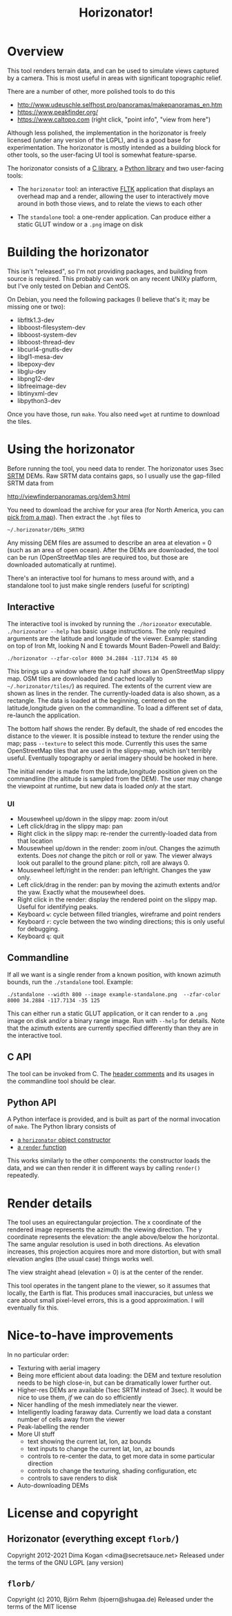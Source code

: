 #+TITLE: Horizonator!

* Overview
This tool renders terrain data, and can be used to simulate views captured by
a camera. This is most useful in areas with significant topographic relief.

There are a number of other, more polished tools to do this

- http://www.udeuschle.selfhost.pro/panoramas/makepanoramas_en.htm
- https://www.peakfinder.org/
- https://www.caltopo.com (right click, "point info", "view from here")

Although less polished, the implementation in the horizonator is freely licensed
(under any version of the LGPL), and is a good base for experimentation. The
horizonator is mostly intended as a building block for other tools, so the
user-facing UI tool is somewhat feature-sparse.

The horizonator consists of a [[https://github.com/dkogan/horizonator/blob/master/horizonator.h][C library]], a [[https://github.com/dkogan/horizonator/blob/master/horizonator.docstring][Python library]] and two user-facing
tools:

- The =horizonator= tool: an interactive [[https://www.fltk.org/][FLTK]] application that displays an
  overhead map and a render, allowing the user to interactively move around in
  both those views, and to relate the views to each other

- The =standalone= tool: a one-render application. Can produce either a static
  GLUT window or a =.png= image on disk

* Building the horizonator
This isn't "released", so I'm not providing packages, and building from source
is required. This probably can work on any recent UNIXy platform, but I've only
tested on Debian and CentOS.

On Debian, you need the following packages (I believe that's it; may be missing
one or two):

- libfltk1.3-dev
- libboost-filesystem-dev
- libboost-system-dev
- libboost-thread-dev
- libcurl4-gnutls-dev
- libgl1-mesa-dev
- libepoxy-dev
- libglu-dev
- libpng12-dev
- libfreeimage-dev
- libtinyxml-dev
- libpython3-dev

Once you have those, run =make=. You also need =wget= at runtime to download
the tiles.

* Using the horizonator 
Before running the tool, you need data to render. The horizonator uses 3sec [[https://en.wikipedia.org/wiki/Shuttle_Radar_Topography_Mission][SRTM]]
DEMs. Raw SRTM data contains gaps, so I usually use the gap-filled SRTM data
from

  http://viewfinderpanoramas.org/dem3.html

You need to download the archive for your area (for North America, you can [[http://viewfinderpanoramas.org/Coverage%20map%20viewfinderpanoramas_org3.htm][pick
from a map]]). Then extract the =.hgt= files to

  =~/.horizonator/DEMs_SRTM3=

Any missing DEM files are assumed to describe an area at elevation = 0 (such as
an area of open ocean). After the DEMs are downloaded, the tool can be run
(OpenStreetMap tiles are required too, but those are downloaded automatically at
runtime).

There's an interactive tool for humans to mess around with, and a standalone
tool to just make single renders (useful for scripting)

** Interactive
The interactive tool is invoked by running the =./horizonator= executable.
=./horizonator --help= has basic usage instructions. The only required arguments
are the latitude and longitude of the viewer. Example: standing on top of Iron
Mt, looking N and E towards Mount Baden-Powell and Baldy:

#+begin_example
./horizonator --zfar-color 8000 34.2884 -117.7134 45 80
#+end_example

[[file:example-interactive.png]]

This brings up a window where the top half shows an OpenStreetMap slippy map.
OSM tiles are downloaded (and cached locally to =~/.horizonator/tiles/=) as
required. The extents of the current view are shown as lines in the render. The
currently-loaded data is also shown, as a rectangle. The data is loaded at the
beginning, centered on the latitude,longitude given on the commandline. To load
a different set of data, re-launch the application.

The bottom half shows the render. By default, the shade of red encodes the
distance to the viewer. It is possible instead to texture the render using the
map; pass =--texture= to select this mode. Currently this uses the same
OpenStreetMap tiles that are used in the slippy-map, which isn't terribly
useful. Eventually topography or aerial imagery should be hooked in here.

The initial render is made from the latitude,longitude position given on the
commandline (the altitude is sampled from the DEM). The user may change the
viewpoint at runtime, but new data is loaded /only/ at the start.

*** UI
- Mousewheel up/down in the slippy map: zoom in/out
- Left click/drag in the slippy map: pan
- Right click in the slippy map: re-render the currently-loaded data from that
  location
- Mousewheel up/down in the render: zoom in/out. Changes the azimuth extents.
  Does /not/ change the pitch or roll or yaw. The viewer always look out
  parallel to the ground plane: pitch, roll are always 0.
- Mousewheel left/right in the render: pan left/right. Changes the yaw only.
- Left click/drag in the render: pan by moving the azimuth extents and/or the
  yaw. Exactly what the mousewheel does.
- Right click in the render: display the rendered point on the slippy map.
  Useful for identifying peaks.
- Keyboard =w=: cycle between filled triangles, wireframe and point renders
- Keyboard =r=: cycle between the two winding directions; this is only useful
  for debugging.
- Keyboard =q=: quit

** Commandline
If all we want is a single render from a known position, with known azimuth
bounds, run the =./standalone= tool. Example:

#+begin_example
./standalone --width 800 --image example-standalone.png  --zfar-color 8000 34.2884 -117.7134 -35 125
#+end_example

[[file:example-standalone.png]]

This can either run a static GLUT application, or it can render to a =.png=
image on disk and/or a binary range image. Run with =--help= for details. Note
that the azimuth extents are currently specified differently than they are in
the interactive tool.

** C API
The tool can be invoked from C. The [[https://github.com/dkogan/horizonator/blob/master/horizonator.h][header comments]] and its usages in the
commandline tool should be clear.

** Python API
A Python interface is provided, and is built as part of the normal invocation of
=make=. The Python library consists of

- [[https://github.com/dkogan/horizonator/blob/master/horizonator.docstring][a =horizonator= object constructor]]
- [[https://github.com/dkogan/horizonator/blob/master/render.docstring][a =render= function]]

This works similarly to the other components: the constructor loads the data,
and we can then render it in different ways by calling =render()= repeatedly.

* Render details
The tool uses an equirectangular projection. The x coordinate of the rendered
image represents the azimuth: the viewing direction. The y coordinate represents
the elevation: the angle above/below the horizontal. The same angular resolution
is used in both directions. As elevation increases, this projection acquires
more and more distortion, but with small elevation angles (the usual case)
things works well.

The view straight ahead (elevation = 0) is at the center of the render.

This tool operates in the tangent plane to the viewer, so it assumes that
locally, the Earth is flat. This produces small inaccuracies, but unless we care
about small pixel-level errors, this is a good approximation. I will eventually
fix this.

* Nice-to-have improvements
In no particular order:

- Texturing with aerial imagery
- Being more efficient about data loading: the DEM and texture resolution needs
  to be high close-in, but can be dramatically lower further out.
- Higher-res DEMs are available (1sec SRTM instead of 3sec). It would be nice to
  use them, /if/ we can do so efficiently
- Nicer handling of the mesh immediately near the viewer.
- Intelligently loading faraway data. Currently we load data a constant number
  of cells away from the viewer
- Peak-labelling the render
- More UI stuff
  - text showing the current lat, lon, az bounds
  - text inputs to change the current lat, lon, az bounds
  - controls to re-center the data, to get more data in some particular
    direction
  - controls to change the texturing, shading configuration, etc
  - controls to save renders to disk
- Auto-downloading DEMs

* License and copyright
** Horizonator (everything except =florb/=)
Copyright 2012-2021 Dima Kogan <dima@secretsauce.net>
Released under the terms of the GNU LGPL (any version)

** =florb/=
Copyright (c) 2010, Björn Rehm (bjoern@shugaa.de)
Released under the terms of the MIT license

